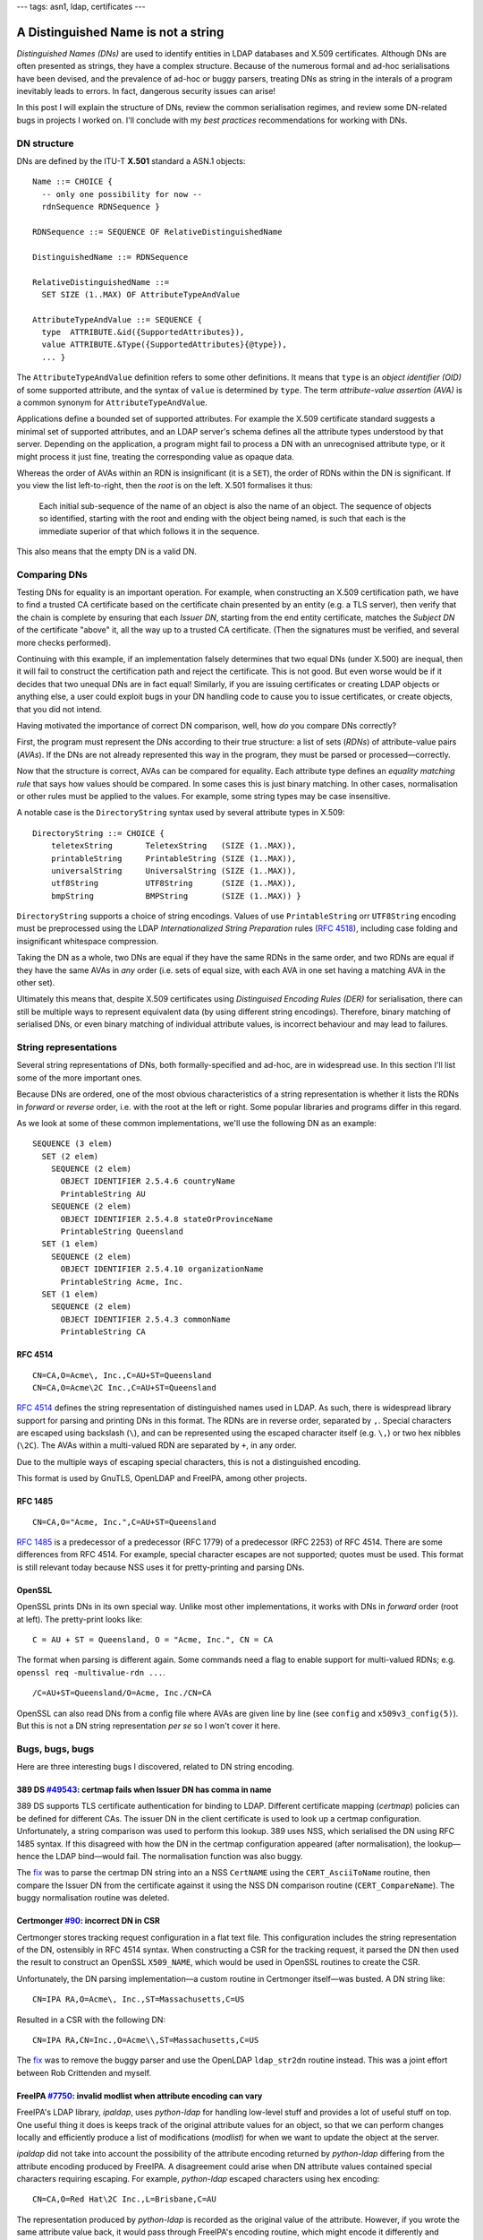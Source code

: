---
tags: asn1, ldap, certificates
---

A Distinguished Name is not a string
====================================

*Distinguished Names (DNs)* are used to identify entities in LDAP
databases and X.509 certificates.  Although DNs are often presented
as strings, they have a complex structure.  Because of the numerous
formal and ad-hoc serialisations have been devised, and the
prevalence of ad-hoc or buggy parsers, treating DNs as string in the
interals of a program inevitably leads to errors.  In fact,
dangerous security issues can arise!

In this post I will explain the structure of DNs, review the common
serialisation regimes, and review some DN-related bugs in projects I
worked on.  I'll conclude with my *best practices* recommendations
for working with DNs.


DN structure
------------

DNs are defined by the ITU-T **X.501** standard a ASN.1 objects::

  Name ::= CHOICE {
    -- only one possibility for now --
    rdnSequence RDNSequence }

  RDNSequence ::= SEQUENCE OF RelativeDistinguishedName

  DistinguishedName ::= RDNSequence

  RelativeDistinguishedName ::=
    SET SIZE (1..MAX) OF AttributeTypeAndValue

  AttributeTypeAndValue ::= SEQUENCE {
    type  ATTRIBUTE.&id({SupportedAttributes}),
    value ATTRIBUTE.&Type({SupportedAttributes}{@type}),
    ... }

The ``AttributeTypeAndValue`` definition refers to some other
definitions.  It means that ``type`` is an *object identifier (OID)*
of some supported attribute, and the syntax of ``value`` is
determined by ``type``.  The term *attribute-value assertion (AVA)*
is a common synonym for ``AttributeTypeAndValue``.

Applications define a bounded set of supported attributes.  For
example the X.509 certificate standard suggests a minimal set of
supported attributes, and an LDAP server's schema defines all the
attribute types understood by that server.  Depending on the
application, a program might fail to process a DN with an
unrecognised attribute type, or it might process it just fine,
treating the corresponding value as opaque data.

Whereas the order of AVAs within an RDN is insignificant (it is a
``SET``), the order of RDNs within the DN is significant.  If you
view the list left-to-right, then the *root* is on the left.  X.501
formalises it thus:

  Each initial sub-sequence of the name of an object is also the
  name of an object. The sequence of objects so identified, starting
  with the root and ending with the object being named, is such that
  each is the immediate superior of that which follows it in the
  sequence.

This also means that the empty DN is a valid DN.


Comparing DNs
-------------

Testing DNs for equality is an important operation.  For example,
when constructing an X.509 certification path, we have to find a
trusted CA certificate based on the certificate chain presented by
an entity (e.g. a TLS server), then verify that the chain is
complete by ensuring that each *Issuer DN*, starting from the end
entity certificate, matches the *Subject DN* of the certificate
"above" it, all the way up to a trusted CA certificate.  (Then the
signatures must be verified, and several more checks performed).

Continuing with this example, if an implementation falsely
determines that two equal DNs (under X.500) are inequal, then it
will fail to construct the certification path and reject the
certificate.  This is not good.  But even worse would be if it
decides that two unequal DNs are in fact equal!  Similarly, if you
are issuing certificates or creating LDAP objects or anything else,
a user could exploit bugs in your DN handling code to cause you to
issue certificates, or create objects, that you did not intend.

Having motivated the importance of correct DN comparison, well, how
*do* you compare DNs correctly?

First, the program must represent the DNs according to their true
structure: a list of sets (*RDNs*) of attribute-value pairs
(*AVAs*).  If the DNs are not already represented this way in the
program, they must be parsed or processed—correctly.

Now that the structure is correct, AVAs can be compared for
equality.  Each attribute type defines an *equality matching rule*
that says how values should be compared.  In some cases this is just
binary matching.  In other cases, normalisation or other rules must
be applied to the values.  For example, some string types may be
case insensitive.

A notable case is the ``DirectoryString`` syntax used by several
attribute types in X.509::

  DirectoryString ::= CHOICE {
      teletexString       TeletexString   (SIZE (1..MAX)),
      printableString     PrintableString (SIZE (1..MAX)),
      universalString     UniversalString (SIZE (1..MAX)),
      utf8String          UTF8String      (SIZE (1..MAX)),
      bmpString           BMPString       (SIZE (1..MAX)) }

``DirectoryString`` supports a choice of string encodings.  Values
of use ``PrintableString`` orr ``UTF8String`` encoding must be
preprocessed using the LDAP *Internationalized String Preparation*
rules (`RFC 4518`_), including case folding and insignificant
whitespace compression.

.. _RFC 4518: https://tools.ietf.org/html/rfc4518

Taking the DN as a whole, two DNs are equal if they have the same
RDNs in the same order, and two RDNs are equal if they have the same
AVAs in *any* order (i.e. sets of equal size, with each AVA in one
set having a matching AVA in the other set).

Ultimately this means that, despite X.509 certificates using
*Distinguised Encoding Rules (DER)* for serialisation, there can
still be multiple ways to represent equivalent data (by using
different string encodings).  Therefore, binary matching of
serialised DNs, or even binary matching of individual attribute
values, is incorrect behaviour and may lead to failures.


String representations
----------------------

Several string representations of DNs, both formally-specified and
ad-hoc, are in widespread use.  In this section I'll list some of
the more important ones.

Because DNs are ordered, one of the most obvious characteristics of
a string representation is whether it lists the RDNs in *forward* or
*reverse* order, i.e. with the root at the left or right.  Some
popular libraries and programs differ in this regard.

As we look at some of these common implementations, we'll use the
following DN as an example::

  SEQUENCE (3 elem)
    SET (2 elem)
      SEQUENCE (2 elem)
        OBJECT IDENTIFIER 2.5.4.6 countryName
        PrintableString AU
      SEQUENCE (2 elem)
        OBJECT IDENTIFIER 2.5.4.8 stateOrProvinceName
        PrintableString Queensland
    SET (1 elem)
      SEQUENCE (2 elem)
        OBJECT IDENTIFIER 2.5.4.10 organizationName
        PrintableString Acme, Inc.
    SET (1 elem)
      SEQUENCE (2 elem)
        OBJECT IDENTIFIER 2.5.4.3 commonName
        PrintableString CA

RFC 4514
^^^^^^^^

::

  CN=CA,O=Acme\, Inc.,C=AU+ST=Queensland
  CN=CA,O=Acme\2C Inc.,C=AU+ST=Queensland

`RFC 4514`_ defines the string representation of distinguished names
used in LDAP.  As such, there is widespread library support for
parsing and printing DNs in this format.  The RDNs are in reverse
order, separated by ``,``.  Special characters are escaped using
backslash (``\``), and can be represented using the escaped
character itself (e.g. ``\,``) or two hex nibbles (``\2C``).
The AVAs within a multi-valued RDN are separated by ``+``, in any
order.

Due to the multiple ways of escaping special characters, this is not
a distinguished encoding.

This format is used by GnuTLS, OpenLDAP and FreeIPA, among other
projects.

.. _RFC 4514: https://tools.ietf.org/html/rfc4514


RFC 1485
^^^^^^^^

::

  CN=CA,O="Acme, Inc.",C=AU+ST=Queensland

`RFC 1485`_ is a predecessor of a predecessor (RFC 1779) of a
predecessor (RFC 2253) of RFC 4514.  There are some differences from
RFC 4514.  For example, special character escapes are not supported;
quotes must be used.  This format is still relevant today because
NSS uses it for pretty-printing and parsing DNs.

.. _RFC 1485: https://tools.ietf.org/html/rfc1485


OpenSSL
^^^^^^^

OpenSSL prints DNs in its own special way.  Unlike most other
implementations, it works with DNs in *forward* order (root at
left).  The pretty-print looks like::

  C = AU + ST = Queensland, O = "Acme, Inc.", CN = CA

The format when parsing is different again.  Some commands need a
flag to enable support for multi-valued RDNs; e.g.  ``openssl req
-multivalue-rdn ...``.

::

  /C=AU+ST=Queensland/O=Acme, Inc./CN=CA

OpenSSL can also read DNs from a config file where AVAs are given
line by line (see ``config`` and ``x509v3_config(5)``).  But this is
not a DN string representation *per se* so I won't cover it here.


Bugs, bugs, bugs
----------------

Here are three interesting bugs I discovered, related to DN string
encoding.

389 DS `#49543`_: certmap fails when Issuer DN has comma in name
^^^^^^^^^^^^^^^^^^^^^^^^^^^^^^^^^^^^^^^^^^^^^^^^^^^^^^^^^^^^^^^^

.. _#49543: https://pagure.io/389-ds-base/issue/49543

389 DS supports TLS certificate authentication for binding to LDAP.
Different certificate mapping (*certmap*) policies can be defined
for different CAs.  The issuer DN in the client certificate is used
to look up a certmap configuration.  Unfortunately, a string
comparison was used to perform this lookup.  389 uses NSS, which
serialised the DN using RFC 1485 syntax.  If this disagreed with how
the DN in the certmap configuration appeared (after normalisation),
the lookup—hence the LDAP bind—would fail.  The normalisation
function was also buggy.

The `fix
<https://pagure.io/389-ds-base/pull-request/49611#request_diff>`_
was to parse the certmap DN string into an a NSS ``CertNAME`` using
the ``CERT_AsciiToName`` routine, then
compare the Issuer DN from the certificate against it using the NSS
DN comparison routine (``CERT_CompareName``).  The buggy
normalisation routine was deleted.


Certmonger `#90`_: incorrect DN in CSR
^^^^^^^^^^^^^^^^^^^^^^^^^^^^^^^^^^^^^^^^^^^^^^

.. _#90: https://pagure.io/certmonger/issue/90

Certmonger stores tracking request configuration in a flat text
file.  This configuration includes the string representation of the
DN, ostensibly in RFC 4514 syntax.  When constructing a CSR for the
tracking request, it parsed the DN then used the result to construct
an OpenSSL ``X509_NAME``, which would be used in OpenSSL routines to
create the CSR.

Unfortunately, the DN parsing implementation—a custom routine in
Certmonger itself—was busted.  A DN string like::

  CN=IPA RA,O=Acme\, Inc.,ST=Massachusetts,C=US

Resulted in a CSR with the following DN::

  CN=IPA RA,CN=Inc.,O=Acme\\,ST=Massachusetts,C=US

The `fix
<https://pagure.io/certmonger/pull-request/108#request_diff>`_ was
to remove the buggy parser and use the OpenLDAP ``ldap_str2dn``
routine instead.  This was a joint effort between Rob Crittenden and
myself.


FreeIPA `#7750`_: invalid modlist when attribute encoding can vary
^^^^^^^^^^^^^^^^^^^^^^^^^^^^^^^^^^^^^^^^^^^^^^^^^^^^^^^^^^^^^^^^^^

.. _#7750: https://pagure.io/freeipa/issue/7750

FreeIPA's LDAP library, *ipaldap*, uses *python-ldap* for handling
low-level stuff and provides a lot of useful stuff on top.  One
useful thing it does is keeps track of the original attribute values
for an object, so that we can perform changes locally and
efficiently produce a list of modifications (*modlist*) for when we
want to update the object at the server.

*ipaldap* did not take into account the possibility of the attribute
encoding returned by *python-ldap* differing from the attribute
encoding produced by FreeIPA.  A disagreement could arise when DN
attribute values contained special characters requiring escaping.
For example, *python-ldap* escaped characters using hex encoding::

  CN=CA,O=Red Hat\2C Inc.,L=Brisbane,C=AU

The representation produced by *python-ldap* is recorded as the
original value of the attribute.  However, if you wrote the same
attribute value back, it would pass through FreeIPA's encoding
routine, which might encode it differently and record it as a new
value::

  CN=CA,O=Red Hat\, Inc.,L=Brisbane,C=AU

When you go to update the object, the modlist would look like::

  [ (ldap.MOD_ADD, 'ipacaissuerdn',
      [b'CN=CA,O=Red Hat\, Inc.,L=Brisbane,C=AU'])
  , (ldap.MOD_DELETE, 'ipacaissuerdn',
      [b'CN=CA,O=Red Hat\2C Inc.,L=Brisbane,C=AU'])
  ]

Though encoded differently, *these are the same value* but that in
itself is not a problem.  The problem is that the server also has
the same value, and processing the ``MOD_ADD`` first results in an
``attributeOrValueExists`` error.  You can't add a value that's
already there!

The ideal fix for this would be to update *ipaldap* to record all
values as ASN.1 data or DER, rather than strings.  But that would be
a large and risky change.  Instead, we `work around`_ the issue by
always putting deletes before adds in the modlist.  LDAP servers
process changes in the order they are presented (389 DS does so
atomically).  So deleting an attribute value then adding it straight
back is a safe, albeit inefficient, workaround.

.. _work around: https://github.com/freeipa/freeipa/pull/2511


Discussion
---------------

So you have to compare or handle some DNs.  What do you do?  My
recommendations are:

- If you need to print/parse DNs as strings, if possible use RFC
  4514 because it has the most widespread library support.

- Don't write your own DN parsing code.  This is where security
  vulnerabilities are most likely.  Use existing library routines
  for parsing DNs.  If you have no other choice, take extreme care
  and if possible use a parser combinator library or parser
  generator to make the definitions more declarative and reduce
  likelihood of error.

- Always decode attribute values (if the DN parsing routine doesn't
  do it for you).  This avoids confusion where attribute values
  could be encoded in different ways (due to escaped characters or
  differing string encodings).

- Use established library routines for comparing DNs *using the
  internal DN structures, not strings*.

Above all, just remember: *a Distinguished Name is not a string*, so
don't treat it like a string.  For sure it's more work, but DNs need
special treatment or bugs will certainly arise.

That's not to say that "native" DN parsing and comparison routines
are bug-free.  They are not.  A common error is equal DNs comparing
inequal due to differing attribute string encodings (e.g.
``PrintableString`` versus ``UTF8String``).  I have written about
this in a `previous post`_.  In Dogtag we've enountered this kind of
bug quite_ a_ few_ times.  In these situations the DN comparison
should be fixed, but it may be a satisfactory workaround to
serialise *both* DNs and perform a string comparison.

.. _previous post: 2018-03-15-x509-dn-attribute-encoding.html
.. _quite: https://pagure.io/dogtagpki/issue/2475
.. _a: https://pagure.io/dogtagpki/issue/2828
.. _few: https://pagure.io/dogtagpki/issue/2865

Another common issue is lack of support for multi-valued RDNs.  A
few years ago we wanted to switch FreeIPA's certificate handling
from *python-nss* to the *cryptography* library.  I had to `add
support`_ for multi-valued RDNs before we could make the switch.

.. _add support: https://github.com/pyca/cryptography/issues/3199

A final takeaway for authors of standards.  Providing multiple ways
to serialise the same value leads to incompatibilities and bugs.
For sure, there is a tradeoff between usability, implementation
complexity and risk of interoperability issues and bugs.  RFC 4514
would be less human-friendly if it only permitted hex-escapes.  But
implementations would be simpler and the interop/bug risk would be
reduced.  It's important to think about these tradeoffs and the
consequences, especially for standards and protocols relating to
security.
